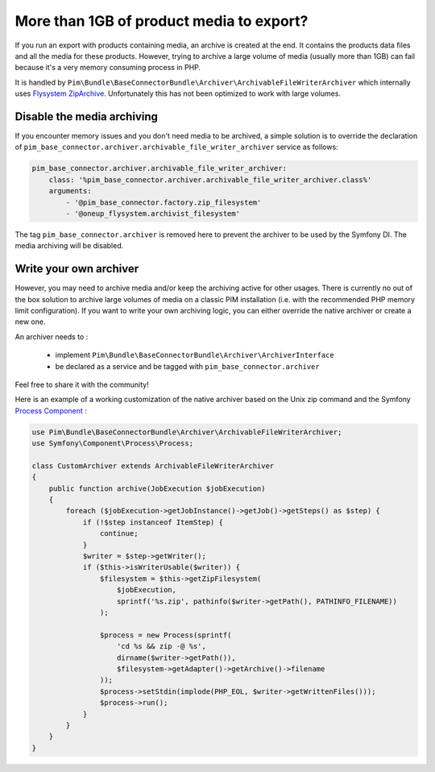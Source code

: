More than 1GB of product media to export?
-----------------------------------------

If you run an export with products containing media, an archive is created at the end. It contains the products data files and all the media for these products.
However, trying to archive a large volume of media (usually more than 1GB) can fail because it's a very memory consuming process in PHP.

It is handled by ``Pim\Bundle\BaseConnectorBundle\Archiver\ArchivableFileWriterArchiver`` which internally uses `Flysystem ZipArchive`_. Unfortunately this has not been optimized to work with large volumes.

.. _`Flysystem ZipArchive`: https://github.com/thephpleague/flysystem-ziparchive

Disable the media archiving
===========================

If you encounter memory issues and you don't need media to be archived, a simple solution is to override the declaration of ``pim_base_connector.archiver.archivable_file_writer_archiver`` service as follows:

.. code-block:: yaml

    pim_base_connector.archiver.archivable_file_writer_archiver:
        class: '%pim_base_connector.archiver.archivable_file_writer_archiver.class%'
        arguments:
            - '@pim_base_connector.factory.zip_filesystem'
            - '@oneup_flysystem.archivist_filesystem'

The tag ``pim_base_connector.archiver`` is removed here to prevent the archiver to be used by the Symfony DI. The media archiving will be disabled.

Write your own archiver
=======================

However, you may need to archive media and/or keep the archiving active for other usages.
There is currently no out of the box solution to archive large volumes of media on a classic PIM installation (i.e. with the recommended PHP memory limit configuration).
If you want to write your own archiving logic, you can either override the native archiver or create a new one.

An archiver needs to :

    - implement ``Pim\Bundle\BaseConnectorBundle\Archiver\ArchiverInterface``
    - be declared as a service and be tagged with ``pim_base_connector.archiver``

Feel free to share it with the community!

Here is an example of a working customization of the native archiver based on the Unix zip command and the Symfony `Process Component`_ :

.. _`Process Component`: http://symfony.com/doc/2.7/components/process.html

.. code-block:: php

    use Pim\Bundle\BaseConnectorBundle\Archiver\ArchivableFileWriterArchiver;
    use Symfony\Component\Process\Process;

    class CustomArchiver extends ArchivableFileWriterArchiver
    {
        public function archive(JobExecution $jobExecution)
        {
            foreach ($jobExecution->getJobInstance()->getJob()->getSteps() as $step) {
                if (!$step instanceof ItemStep) {
                    continue;
                }
                $writer = $step->getWriter();
                if ($this->isWriterUsable($writer)) {
                    $filesystem = $this->getZipFilesystem(
                        $jobExecution,
                        sprintf('%s.zip', pathinfo($writer->getPath(), PATHINFO_FILENAME))
                    );

                    $process = new Process(sprintf(
                        'cd %s && zip -@ %s',
                        dirname($writer->getPath()),
                        $filesystem->getAdapter()->getArchive()->filename
                    ));
                    $process->setStdin(implode(PHP_EOL, $writer->getWrittenFiles()));
                    $process->run();
                }
            }
        }
    }
